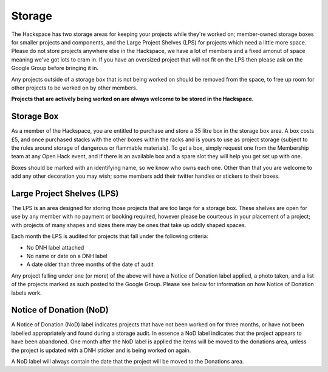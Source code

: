 Storage
=======

The Hackspace has two storage areas for keeping your projects while they're worked on; member-owned storage boxes for smaller projects and components, and the Large Project Shelves (LPS) for projects which need a little more space. Please do not store projects anywhere else in the Hackspace, we have a lot of members and a fixed amonut of space meaning we've got lots to cram in. If you have an oversized project that will not fit on the LPS then please ask on the Google Group before bringing it in.

Any projects outside of a storage box that is not being worked on should be removed from the space, to free up room for other projects to be worked on by other members. 

**Projects that are actively being worked on are always welcome to be stored in the Hackspace.**

Storage Box
-----
As a member of the Hackspace, you are entitled to purchase and store a 35 litre box in the storage box area. A box costs £5, and once purchased stacks with the other boxes within the racks and is yours to use as project storage (subject to the rules around storage of dangerous or flammable materials). To get a box, simply request one from the Membership team at any Open Hack event, and if there is an available box and a spare slot they will help you get set up with one.

Boxes should be marked with an identifying name, so we know who owns each one. Other than that you are welcome to add any other decoration you may wish; some members add their twitter handles or stickers to their boxes.

Large Project Shelves (LPS)
-----
The LPS is an area designed for storing those projects that are too large for a storage box. These shelves are open for use by any member with no payment or booking required, however please be courteous in your placement of a project; with projects of many shapes and sizes there may be ones that take up oddly shaped spaces.

Each month the LPS is audited for projects that fall under the following criteria:

* No DNH label attached
* No name or date on a DNH label
* A date older than three months of the date of audit

Any project falling under one (or more) of the above will have a Notice of Donation label applied, a photo taken, and a list of the projects marked as such posted to the Google Group. Please see below for information on how Notice of Donation labels work.

Notice of Donation (NoD)
-----
A Notice of Donation (NoD) label indicates projects that have not been worked on for three months, or have not been labelled appropriately and found during a storage audit. In essence a NoD label indicates that the project appears to have been abandoned. One month after the NoD label is applied the items will be moved to the donations area, unless the project is updated with a DNH sticker and is being worked on again.

A NoD label will always contain the date that the project will be moved to the Donations area.
